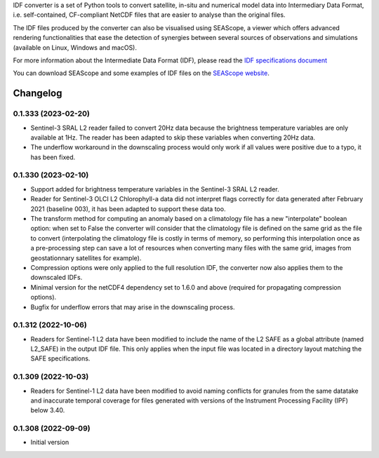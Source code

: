 IDF converter is a set of Python tools to convert satellite, in-situ and
numerical model data into Intermediary Data Format, i.e. self-contained,
CF-compliant NetCDF files that are easier to analyse than the original files.

The IDF files produced by the converter can also be visualised using SEAScope,
a viewer which offers advanced rendering functionalities that ease the
detection of synergies between several sources of observations and simulations
(available on Linux, Windows and macOS).

For more information about the Intermediate Data Format (IDF), please read the
`IDF specifications document`_

You can download SEAScope and some examples of IDF files on the
`SEAScope website`_.

.. _IDF specifications document: https://seascope.oceandatalab.com/docs/idf_specifications_1.5.pdf
.. _SEAScope website: https://seascope.oceandatalab.com


Changelog
=========

0.1.333 (2023-02-20)
--------------------

* Sentinel-3 SRAL L2 reader failed to convert 20Hz data because the brightness
  temperature variables are only available at 1Hz. The reader has been adapted
  to skip these variables when converting 20Hz data.

* The underflow workaround in the downscaling process would only work if all
  values were positive due to a typo, it has been fixed.

0.1.330 (2023-02-10)
--------------------
* Support added for brightness temperature variables in the Sentinel-3 SRAL L2
  reader.

* Reader for Sentinel-3 OLCI L2 Chlorophyll-a data did not interpret flags
  correctly for data generated after February 2021 (baseline 003), it has been
  adapted to support these data too.

* The transform method for computing an anomaly based on a climatology file has
  a new "interpolate" boolean option: when set to False the converter will
  consider that the climatology file is defined on the same grid as the file to
  convert (interpolating the climatology file is costly in terms of memory, so
  performing this interpolation once as a pre-processing step can save a lot of
  resources when converting many files with the same grid, images from
  geostationnary satellites for example).

* Compression options were only applied to the full resolution IDF, the
  converter now also applies them to the downscaled IDFs.

* Minimal version for the netCDF4 dependency set to 1.6.0 and above (required
  for propagating compression options).

* Bugfix for underflow errors that may arise in the downscaling process.

0.1.312 (2022-10-06)
--------------------

* Readers for Sentinel-1 L2 data have been modified to include the name of the
  L2 SAFE as a global attribute (named L2_SAFE) in the output IDF file. This
  only applies when the input file was located in a directory layout matching
  the SAFE specifications.

0.1.309 (2022-10-03)
--------------------

* Readers for Sentinel-1 L2 data have been modified to avoid naming conflicts
  for granules from the same datatake and inaccurate temporal coverage for
  files generated with versions of the Instrument Processing Facility (IPF)
  below 3.40.

0.1.308 (2022-09-09)
--------------------

* Initial version
